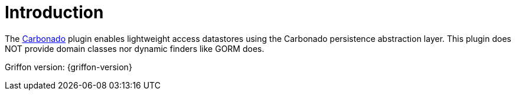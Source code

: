 
[[_introduction]]
= Introduction

The link:https://github.com/Carbonado/Carbonado[Carbonado, window="_blank"] plugin enables lightweight access datastores using
the Carbonado persistence abstraction layer. This plugin does NOT provide domain classes nor dynamic finders like GORM does.

Griffon version: {griffon-version}

